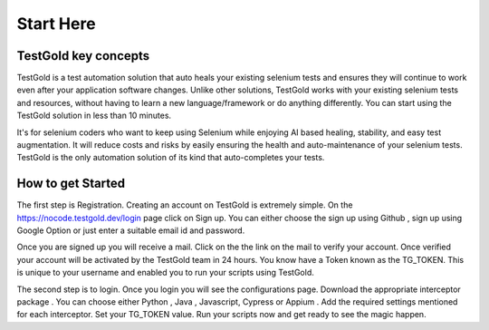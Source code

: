 Start Here
===========

TestGold key concepts
---------------------

TestGold is a test automation solution that auto heals your existing selenium tests and ensures they will
continue to work even after your application software changes. Unlike other solutions,
TestGold works with your existing selenium tests and resources, without having to learn a new language/framework or do anything differently.
You can start using the TestGold solution in less than 10 minutes.

It's for selenium coders who want to keep using Selenium while enjoying AI based
healing, stability, and easy test augmentation.  It will reduce costs and risks
by easily ensuring the health and auto-maintenance of your selenium tests.
TestGold is the only automation solution of its kind that auto-completes your
tests.

.. image:: _static/testgold_summary_page.png
   :width: 100%
   :align: center
   :alt: TestGold Summary Page
   
   
How to get Started   
-------------------

The first step is Registration. Creating an account on TestGold is extremely simple. On the https://nocode.testgold.dev/login page click on Sign up.
You can either choose the sign up using Github , sign up using Google Option or just enter a suitable email id and password.


.. image:: _static/testgold_signup_page.png
   :width: 100%
   :align: center
   :alt: TestGold Sign Up Page


Once you are signed up you will receive a mail. Click on the the link on the mail to verify your account.
Once verified your account will be activated by the TestGold team in 24 hours. You know have a Token known as the TG_TOKEN. 
This is unique to your username and enabled you to run your scripts using TestGold.

.. image:: _static/testgold_config_page.png
   :width: 100%
   :align: center
   :alt: TestGold Configuration Page


The second step is to login. Once you login you will see the configurations page. Download the appropriate interceptor package .
You can choose either Python , Java , Javascript, Cypress or Appium . Add the required settings mentioned for each interceptor.
Set your TG_TOKEN value. Run your scripts now and get ready to see the magic happen.


